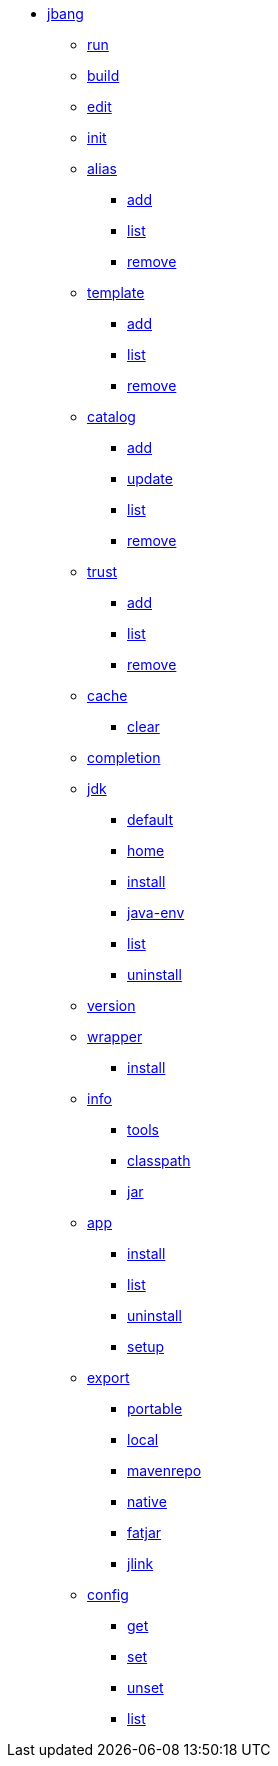 
* xref:jbang.adoc[jbang]
** xref:jbang-run.adoc[run]
** xref:jbang-build.adoc[build]
** xref:jbang-edit.adoc[edit]
** xref:jbang-init.adoc[init]
** xref:jbang-alias.adoc[alias]
*** xref:jbang-alias-add.adoc[add]
*** xref:jbang-alias-list.adoc[list]
*** xref:jbang-alias-remove.adoc[remove]
** xref:jbang-template.adoc[template]
*** xref:jbang-template-add.adoc[add]
*** xref:jbang-template-list.adoc[list]
*** xref:jbang-template-remove.adoc[remove]
** xref:jbang-catalog.adoc[catalog]
*** xref:jbang-catalog-add.adoc[add]
*** xref:jbang-catalog-update.adoc[update]
*** xref:jbang-catalog-list.adoc[list]
*** xref:jbang-catalog-remove.adoc[remove]
** xref:jbang-trust.adoc[trust]
*** xref:jbang-trust-add.adoc[add]
*** xref:jbang-trust-list.adoc[list]
*** xref:jbang-trust-remove.adoc[remove]
** xref:jbang-cache.adoc[cache]
*** xref:jbang-cache-clear.adoc[clear]
** xref:jbang-completion.adoc[completion]
** xref:jbang-jdk.adoc[jdk]
*** xref:jbang-jdk-default.adoc[default]
*** xref:jbang-jdk-home.adoc[home]
*** xref:jbang-jdk-install.adoc[install]
*** xref:jbang-jdk-java-env.adoc[java-env]
*** xref:jbang-jdk-list.adoc[list]
*** xref:jbang-jdk-uninstall.adoc[uninstall]
** xref:jbang-version.adoc[version]
** xref:jbang-wrapper.adoc[wrapper]
*** xref:jbang-wrapper-install.adoc[install]
** xref:jbang-info.adoc[info]
*** xref:jbang-info-tools.adoc[tools]
*** xref:jbang-info-classpath.adoc[classpath]
*** xref:jbang-info-jar.adoc[jar]
** xref:jbang-app.adoc[app]
*** xref:jbang-app-install.adoc[install]
*** xref:jbang-app-list.adoc[list]
*** xref:jbang-app-uninstall.adoc[uninstall]
*** xref:jbang-app-setup.adoc[setup]
** xref:jbang-export.adoc[export]
*** xref:jbang-export-portable.adoc[portable]
*** xref:jbang-export-local.adoc[local]
*** xref:jbang-export-mavenrepo.adoc[mavenrepo]
*** xref:jbang-export-native.adoc[native]
*** xref:jbang-export-fatjar.adoc[fatjar]
*** xref:jbang-export-jlink.adoc[jlink]
** xref:jbang-config.adoc[config]
*** xref:jbang-config-get.adoc[get]
*** xref:jbang-config-set.adoc[set]
*** xref:jbang-config-unset.adoc[unset]
*** xref:jbang-config-list.adoc[list]